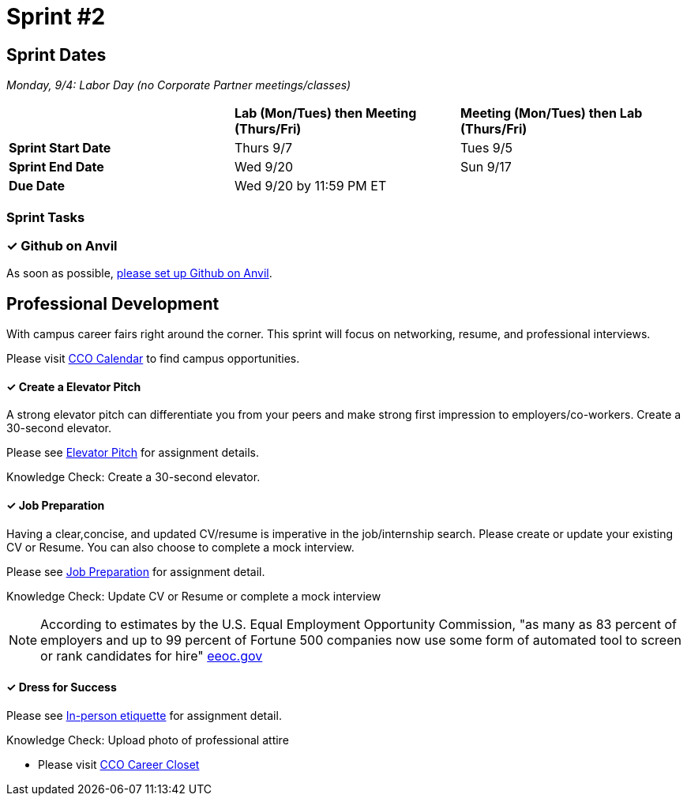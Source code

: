 = Sprint #2

== Sprint Dates

_Monday, 9/4:  Labor Day (no Corporate Partner meetings/classes)_

[cols="<.^1,^.^1,^.^1"]
|===

| |*Lab (Mon/Tues) then Meeting (Thurs/Fri)* |*Meeting (Mon/Tues) then Lab (Thurs/Fri)*

|*Sprint Start Date*
|Thurs 9/7
|Tues 9/5

|*Sprint End Date*
|Wed 9/20
|Sun 9/17

|*Due Date*
2+| Wed 9/20 by 11:59 PM ET

|===

=== Sprint Tasks

=== &#10003; Github on Anvil

As soon as possible, https://the-examples-book.com/starter-guides/tools-and-standards/git/github-anvil[please set up Github on Anvil].

== Professional Development

With campus career fairs right around the corner. This sprint will focus on networking, resume, and professional interviews.

Please visit https://www.cco.purdue.edu/Calendar/[CCO Calendar] to find campus opportunities.

==== &#10003; Create a Elevator Pitch

A strong elevator pitch can differentiate you from your peers and make strong first impression to employers/co-workers. Create a 30-second elevator.

Please see xref:fall2023/sprint_2_material/elevator_pitch.adoc[Elevator Pitch] for assignment details.

Knowledge Check: Create a 30-second elevator.

==== &#10003; Job Preparation

Having a clear,concise, and updated CV/resume is imperative in the job/internship search. Please create or update your existing CV or Resume. You can also choose to complete a mock interview.

Please see xref:fall2023/sprint_2_material/job_prep.adoc[Job Preparation] for assignment detail.

Knowledge Check: Update CV or Resume or complete a mock interview

[NOTE]
====
According to estimates by the U.S. Equal Employment Opportunity Commission, "as many as 83 percent of employers and up to 99 percent of Fortune 500 companies now use some form of automated tool to screen or rank candidates for hire" https://www.eeoc.gov/meetings/meeting-january-31-2023-navigating-employment-discrimination-ai-and-automated-systems-new/transcript[eeoc.gov]
====

==== &#10003; Dress for Success

Please see xref:fall2023/sprint_2_material/in_person_etiquette.adoc[In-person etiquette] for assignment detail.

Knowledge Check: Upload photo of professional attire

* Please visit https://www.cco.purdue.edu/Students/WhatWeOffer?tab=CareerCloset[CCO Career Closet]
